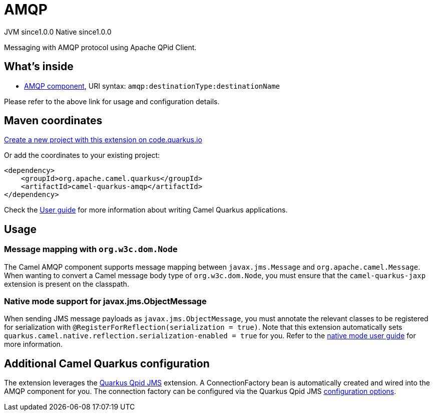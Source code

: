// Do not edit directly!
// This file was generated by camel-quarkus-maven-plugin:update-extension-doc-page
= AMQP
:page-aliases: extensions/amqp.adoc
:linkattrs:
:cq-artifact-id: camel-quarkus-amqp
:cq-native-supported: true
:cq-status: Stable
:cq-status-deprecation: Stable
:cq-description: Messaging with AMQP protocol using Apache QPid Client.
:cq-deprecated: false
:cq-jvm-since: 1.0.0
:cq-native-since: 1.0.0

[.badges]
[.badge-key]##JVM since##[.badge-supported]##1.0.0## [.badge-key]##Native since##[.badge-supported]##1.0.0##

Messaging with AMQP protocol using Apache QPid Client.

== What's inside

* xref:{cq-camel-components}::amqp-component.adoc[AMQP component], URI syntax: `amqp:destinationType:destinationName`

Please refer to the above link for usage and configuration details.

== Maven coordinates

https://code.quarkus.io/?extension-search=camel-quarkus-amqp[Create a new project with this extension on code.quarkus.io, window="_blank"]

Or add the coordinates to your existing project:

[source,xml]
----
<dependency>
    <groupId>org.apache.camel.quarkus</groupId>
    <artifactId>camel-quarkus-amqp</artifactId>
</dependency>
----

Check the xref:user-guide/index.adoc[User guide] for more information about writing Camel Quarkus applications.

== Usage

=== Message mapping with `org.w3c.dom.Node`

The Camel AMQP component supports message mapping between `javax.jms.Message` and `org.apache.camel.Message`. When wanting to convert a Camel message body type of `org.w3c.dom.Node`,
you must ensure that the `camel-quarkus-jaxp` extension is present on the classpath.

=== Native mode support for javax.jms.ObjectMessage

When sending JMS message payloads as `javax.jms.ObjectMessage`, you must annotate the relevant classes to be registered for serialization with `@RegisterForReflection(serialization = true)`. 
Note that this extension automatically sets `quarkus.camel.native.reflection.serialization-enabled = true` for you. Refer to the xref:user-guide/native-mode.adoc#serialization[native mode user guide] for more information.


== Additional Camel Quarkus configuration

The extension leverages the https://github.com/amqphub/quarkus-qpid-jms/[Quarkus Qpid JMS] extension. A ConnectionFactory bean is automatically created
and wired into the AMQP component for you. The connection factory can be configured
via the Quarkus Qpid JMS https://github.com/amqphub/quarkus-qpid-jms#configuration[configuration options].

